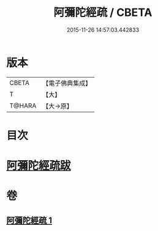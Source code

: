#+TITLE: 阿彌陀經疏 / CBETA
#+DATE: 2015-11-26 14:57:03.442833
* 版本
 |     CBETA|【電子佛典集成】|
 |         T|【大】     |
 |    T@HARA|【大→原】   |

* 目次
* [[file:KR6f0088_001.txt::0328c22][阿彌陀經疏跋]]
* 卷
** [[file:KR6f0088_001.txt][阿彌陀經疏 1]]
